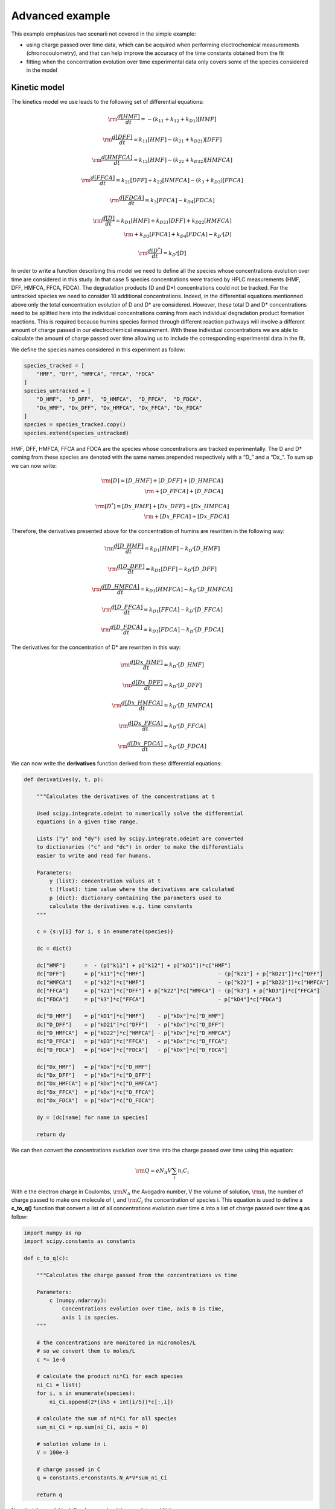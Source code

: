 Advanced example
================

This example emphasizes two scenarii not covered in the simple example:

-  using charge passed over time data, which can be acquired when
   performing electrochemical measurements (chronocoulometry), and that
   can help improve the accuracy of the time constants obtained from the
   fit

-  fitting when the concentration evolution over time experimental data
   only covers some of the species considered in the model

Kinetic model
~~~~~~~~~~~~~

The kinetics model we use leads to the following set of differential
equations:

.. math:: \rm \frac{d[HMF]}{dt} = -(k_{\textbf{1}1} + k_{\textbf{1}2} + k_{D\textbf{1}})[HMF]

.. math:: \rm \frac{d[DFF]}{dt} = k_{\textbf{1}1}[HMF] - (k_{\textbf{2}1} + k_{D\textbf{2}1})[DFF]

.. math:: \rm \frac{d[HMFCA]}{dt} = k_{\textbf{1}2}[HMF] - (k_{\textbf{2}2} + k_{D\textbf{2}2})[HMFCA]

.. math:: \rm \frac{d[FFCA]}{dt} = k_{\textbf{2}1}[DFF] + k_{\textbf{2}2}[HMFCA] - (k_{\textbf{3}} + k_{D\textbf{3}})[FFCA]

.. math:: \rm \frac{d[FDCA]}{dt} = k_{\textbf{3}}[FFCA] - k_{D\textbf{4}}[FDCA]

.. math::

   \rm \frac{d[D]}{dt} = k_{D\textbf{1}}[HMF] + k_{D\textbf{2}1}[DFF] + k_{D\textbf{2}2}[HMFCA]\\
   \rm + k_{D\textbf{3}}[FFCA] + k_{D\textbf{4}}[FDCA] - k_{D^*}[D]

.. math:: \rm \frac{d[D^*]}{dt} = k_{D^*}[D]

In order to write a function describing this model we need to define all
the species whose concentrations evolution over time are considered in
this study. In that case 5 species concentrations were tracked by HPLC
measurements (HMF, DFF, HMFCA, FFCA, FDCA). The degradation products (D
and D*) concentrations could not be tracked. For the untracked species
we need to consider 10 additional concentrations. Indeed, in the
differential equations mentionned above only the total concentration
evolution of D and D\* are considered. However, these total D and D\*
concentrations need to be splitted here into the individual
concentrations coming from each individual degradation product formation
reactions. This is required because humins species formed through
different reaction pathways will involve a different amount of charge
passed in our electrochemical measurement. With these individual
concentrations we are able to calculate the amount of charge passed over
time allowing us to include the corresponding experimental data in the
fit.

We define the species names considered in this experiment as follow:

.. code:: python3

    species_tracked = [
        "HMF", "DFF", "HMFCA", "FFCA", "FDCA"
    ]
    species_untracked = [
        "D_HMF",  "D_DFF",  "D_HMFCA",  "D_FFCA",  "D_FDCA",
        "Dx_HMF", "Dx_DFF", "Dx_HMFCA", "Dx_FFCA", "Dx_FDCA"
    ]
    species = species_tracked.copy()
    species.extend(species_untracked)

HMF, DFF, HMFCA, FFCA and FDCA are the species whose concentrations are
tracked experimentally. The D and D\* coming from these species are
denoted with the same names prepended respectively with a “D\_” and a
“Dx\_”. To sum up we can now write:

.. math::


   \rm [D] = [D\_HMF] + [D\_DFF] + [D\_HMFCA]\\
   \rm  + [D\_FFCA] + [D\_FDCA]

.. math::


   \rm [D^*] = [Dx\_HMF] + [Dx\_DFF] + [Dx\_HMFCA]\\
   \rm  + [Dx\_FFCA] + [Dx\_FDCA]

Therefore, the derivatives presented above for the concentration of
humins are rewritten in the following way:

.. math:: \rm \frac{d[D\_HMF]}{dt} = k_{D\textbf{1}}[HMF] - k_{D^*}[D\_HMF]

.. math:: \rm \frac{d[D\_DFF]}{dt} = k_{D\textbf{1}}[DFF] - k_{D^*}[D\_DFF]

.. math:: \rm \frac{d[D\_HMFCA]}{dt} = k_{D\textbf{1}}[HMFCA] - k_{D^*}[D\_HMFCA]

.. math:: \rm \frac{d[D\_FFCA]}{dt} = k_{D\textbf{1}}[FFCA] - k_{D^*}[D\_FFCA]

.. math:: \rm \frac{d[D\_FDCA]}{dt} = k_{D\textbf{1}}[FDCA] - k_{D^*}[D\_FDCA]

The derivatives for the concentration of D\* are rewritten in this way:

.. math:: \rm \frac{d[Dx\_HMF]}{dt} = k_{D^*}[D\_HMF]

.. math:: \rm \frac{d[Dx\_DFF]}{dt} = k_{D^*}[D\_DFF]

.. math:: \rm \frac{d[Dx\_HMFCA]}{dt} = k_{D^*}[D\_HMFCA]

.. math:: \rm \frac{d[Dx\_FFCA]}{dt} = k_{D^*}[D\_FFCA]

.. math:: \rm \frac{d[Dx\_FDCA]}{dt} = k_{D^*}[D\_FDCA]

We can now write the **derivatives** function derived from these
differential equations:

.. code:: python3

    def derivatives(y, t, p):
    
        """Calculates the derivatives of the concentrations at t
        
        Used scipy.integrate.odeint to numerically solve the differential
        equations in a given time range.
        
        Lists ("y" and "dy") used by scipy.integrate.odeint are converted
        to dictionaries ("c" and "dc") in order to make the differentials
        easier to write and read for humans.
        
        Parameters:
            y (list): concentration values at t
            t (float): time value where the derivatives are calculated
            p (dict): dictionary containing the parameters used to
            calculate the derivatives e.g. time constants
        """
        
        c = {s:y[i] for i, s in enumerate(species)}
        
        dc = dict()
    
        dc["HMF"]      =  - (p["k11"] + p["k12"] + p["kD1"])*c["HMF"]
        dc["DFF"]      = p["k11"]*c["HMF"]                       - (p["k21"] + p["kD21"])*c["DFF"]
        dc["HMFCA"]    = p["k12"]*c["HMF"]                       - (p["k22"] + p["kD22"])*c["HMFCA"]
        dc["FFCA"]     = p["k21"]*c["DFF"] + p["k22"]*c["HMFCA"] - (p["k3"] + p["kD3"])*c["FFCA"]
        dc["FDCA"]     = p["k3"]*c["FFCA"]                       - p["kD4"]*c["FDCA"]
        
        dc["D_HMF"]    = p["kD1"]*c["HMF"]    - p["kDx"]*c["D_HMF"]
        dc["D_DFF"]    = p["kD21"]*c["DFF"]   - p["kDx"]*c["D_DFF"]
        dc["D_HMFCA"]  = p["kD22"]*c["HMFCA"] - p["kDx"]*c["D_HMFCA"]
        dc["D_FFCA"]   = p["kD3"]*c["FFCA"]   - p["kDx"]*c["D_FFCA"]
        dc["D_FDCA"]   = p["kD4"]*c["FDCA"]   - p["kDx"]*c["D_FDCA"]
    
        dc["Dx_HMF"]   = p["kDx"]*c["D_HMF"]
        dc["Dx_DFF"]   = p["kDx"]*c["D_DFF"]
        dc["Dx_HMFCA"] = p["kDx"]*c["D_HMFCA"]
        dc["Dx_FFCA"]  = p["kDx"]*c["D_FFCA"]
        dc["Dx_FDCA"]  = p["kDx"]*c["D_FDCA"]
        
        dy = [dc[name] for name in species]
    
        return dy

We can then convert the concentrations evolution over time into the
charge passed over time using this equation:

.. math:: \rm Q = e N_A V \sum_i n_i C_i

With e the electron charge in Coulombs, :math:`\rm N_{A}` the Avogadro
number, V the volume of solution, :math:`\rm n_{i}` the number of charge
passed to make one molecule of i, and :math:`\rm C_{i}` the
concentration of species i. This equation is used to define a
**c_to_q()** function that convert a list of all concentrations
evolution over time **c** into a list of charge passed over time **q**
as follow:

.. code:: python3

    import numpy as np
    import scipy.constants as constants
    
    def c_to_q(c):
        
        """Calculates the charge passed from the concentrations vs time
        
        Parameters:
            c (numpy.ndarray):
                Concentrations evolution over time, axis 0 is time,
                axis 1 is species.
        """
        
        # the concentrations are monitored in micromoles/L
        # so we convert them to moles/L
        c *= 1e-6
        
        # calculate the product ni*Ci for each species
        ni_Ci = list()
        for i, s in enumerate(species):
            ni_Ci.append(2*(i%5 + int(i/5))*c[:,i])
        
        # calculate the sum of ni*Ci for all species
        sum_ni_Ci = np.sum(ni_Ci, axis = 0)
        
        # solution volume in L
        V = 100e-3
        
        # charge passed in C
        q = constants.e*constants.N_A*V*sum_ni_Ci
    
        return q

Now that the model is defined we can load the raw data and fit it.

Load concentrations and charge passed evolution over time
~~~~~~~~~~~~~~~~~~~~~~~~~~~~~~~~~~~~~~~~~~~~~~~~~~~~~~~~~

Here three .csv files are used to get the measured evolution of HMF,
DFF, HMFCA, FFCA and FDCA concentrations over time. Three additional
.csv files are used for the charge passed over time. These files are
loaded in an object of class :class:`data.Dataset`. Yon can consult
the recomendations for the .csv files formatting in the
:meth:`data.Dataset.load_c` and the :meth:`data.Dataset.load_q`
methods documentation.

.. code:: python3

    from chemical_kinetics import data
    
    folders = [f"data/run{i}/" for i in range(1,4)]
    files_c = [f"{folder}Reaction Monitoring.csv" for folder in folders]
    files_q = [f"{folder}Charge Passed.csv" for folder in folders]
    
    ds = data.Dataset(
        files_c = files_c,
        files_q = files_q,
        t_label = "Time [h]",
        c_label = r"Concentration [$\rm\mu$M]",
        q_label = "Charge passed [C]"
    )

Fitting
~~~~~~~

The only parameters to be fitted are the time constants. The initial
concentrations are fixed to the initial values recorded by HPLC for the
tracked species. For the untracked species the initial concentrations
are fixed to 0.

We first define the time constants parameters:

.. code:: python3

    parameter_args = dict(value = 0.05, min = 0)
    parameter_names = [
        "k11","k12","k21","k22","k3",
        "kD1","kD21","kD22","kD3","kD4",
        "kDx"
        ]
    parameters = {name: parameter_args for name in parameter_names}

Then we define the initial concentrations parameter for the tracked
species:

.. code:: python3

    c0 = {name: dict(vary = False) for name in species_tracked}

And finally, we define the initial concentrations for the untracked
species (note that we need here to define an ordered dictionary):

.. code:: python3

    from collections import OrderedDict
    c0_untracked = OrderedDict({
        name: dict(value = 0, vary = False) for name in species_untracked
    })

With the data loaded, the model defined and the parameters / initial
concentrations initialized we can proceed with the fit, using the
function :func:`fit.fit_dataset`:

.. code:: python3

    from chemical_kinetics import fit
    
    fit.fit_dataset(
        dataset = ds,
        derivatives = derivatives,
        c_to_q = c_to_q,
        parameters = parameters,
        c0 = c0,
        c0_untracked = c0_untracked
    )


.. parsed-literal::

    Fit succeeded.


Fit results
~~~~~~~~~~~

The fit results are summarized in the table below. Note that all the
initial concentrations (parameters starting with the string **c0\_**)
are fixed so only the ks values are varying parameters in this fit. The
parameter values resulting from the fit can be printed using the
function :func:`fit.print_result`:

.. code:: python3

    fit.print_result(ds)



.. raw:: html

    <div>
    <style scoped>
        .dataframe tbody tr th:only-of-type {
            vertical-align: middle;
        }
    
        .dataframe tbody tr th {
            vertical-align: top;
        }
    
        .dataframe thead th {
            text-align: right;
        }
    </style>
    <table border="1" class = 'docutils'>
      <thead>
        <tr style="text-align: right;">
          <th></th>
          <th>name</th>
          <th>value</th>
          <th>stderr</th>
          <th>stderr/value %</th>
          <th>init. val.</th>
          <th>vary</th>
          <th>min</th>
          <th>max</th>
        </tr>
      </thead>
      <tbody>
        <tr>
          <th>0</th>
          <td>k11</td>
          <td>0.00554</td>
          <td>0.000195</td>
          <td>3.51</td>
          <td>0.05</td>
          <td>True</td>
          <td>0</td>
          <td>inf</td>
        </tr>
        <tr>
          <th>1</th>
          <td>k12</td>
          <td>0.00182</td>
          <td>5.24e-05</td>
          <td>2.89</td>
          <td>0.05</td>
          <td>True</td>
          <td>0</td>
          <td>inf</td>
        </tr>
        <tr>
          <th>2</th>
          <td>k21</td>
          <td>0.0649</td>
          <td>0.00411</td>
          <td>6.33</td>
          <td>0.05</td>
          <td>True</td>
          <td>0</td>
          <td>inf</td>
        </tr>
        <tr>
          <th>3</th>
          <td>k22</td>
          <td>0.038</td>
          <td>0.00853</td>
          <td>22.4</td>
          <td>0.05</td>
          <td>True</td>
          <td>0</td>
          <td>inf</td>
        </tr>
        <tr>
          <th>4</th>
          <td>k3</td>
          <td>0.0073</td>
          <td>0.000393</td>
          <td>5.38</td>
          <td>0.05</td>
          <td>True</td>
          <td>0</td>
          <td>inf</td>
        </tr>
        <tr>
          <th>5</th>
          <td>kD1</td>
          <td>0.0302</td>
          <td>0.000367</td>
          <td>1.22</td>
          <td>0.05</td>
          <td>True</td>
          <td>0</td>
          <td>inf</td>
        </tr>
        <tr>
          <th>6</th>
          <td>kD21</td>
          <td>0.0435</td>
          <td>0.00708</td>
          <td>16.3</td>
          <td>0.05</td>
          <td>True</td>
          <td>0</td>
          <td>inf</td>
        </tr>
        <tr>
          <th>7</th>
          <td>kD22</td>
          <td>2.93e-05</td>
          <td>0.00839</td>
          <td>2.86e+04</td>
          <td>0.05</td>
          <td>True</td>
          <td>0</td>
          <td>inf</td>
        </tr>
        <tr>
          <th>8</th>
          <td>kD3</td>
          <td>0.0545</td>
          <td>0.00431</td>
          <td>7.9</td>
          <td>0.05</td>
          <td>True</td>
          <td>0</td>
          <td>inf</td>
        </tr>
        <tr>
          <th>9</th>
          <td>kD4</td>
          <td>0.0727</td>
          <td>0.00592</td>
          <td>8.13</td>
          <td>0.05</td>
          <td>True</td>
          <td>0</td>
          <td>inf</td>
        </tr>
        <tr>
          <th>10</th>
          <td>kDx</td>
          <td>0.00173</td>
          <td>0.000275</td>
          <td>15.9</td>
          <td>0.05</td>
          <td>True</td>
          <td>0</td>
          <td>inf</td>
        </tr>
        <tr>
          <th>11</th>
          <td>c0_HMF</td>
          <td>4.86e+03</td>
          <td>0</td>
          <td>0</td>
          <td>4.86e+03</td>
          <td>False</td>
          <td>-inf</td>
          <td>inf</td>
        </tr>
        <tr>
          <th>12</th>
          <td>c0_DFF</td>
          <td>4.57</td>
          <td>0</td>
          <td>0</td>
          <td>4.57</td>
          <td>False</td>
          <td>-inf</td>
          <td>inf</td>
        </tr>
        <tr>
          <th>13</th>
          <td>c0_HMFCA</td>
          <td>0.453</td>
          <td>0</td>
          <td>0</td>
          <td>0.453</td>
          <td>False</td>
          <td>-inf</td>
          <td>inf</td>
        </tr>
        <tr>
          <th>14</th>
          <td>c0_FFCA</td>
          <td>0.248</td>
          <td>0</td>
          <td>0</td>
          <td>0.248</td>
          <td>False</td>
          <td>-inf</td>
          <td>inf</td>
        </tr>
        <tr>
          <th>15</th>
          <td>c0_FDCA</td>
          <td>0.112</td>
          <td>0</td>
          <td>0</td>
          <td>0.112</td>
          <td>False</td>
          <td>-inf</td>
          <td>inf</td>
        </tr>
        <tr>
          <th>16</th>
          <td>c0_D_HMF</td>
          <td>0</td>
          <td>0</td>
          <td>nan</td>
          <td>0</td>
          <td>False</td>
          <td>-inf</td>
          <td>inf</td>
        </tr>
        <tr>
          <th>17</th>
          <td>c0_D_DFF</td>
          <td>0</td>
          <td>0</td>
          <td>nan</td>
          <td>0</td>
          <td>False</td>
          <td>-inf</td>
          <td>inf</td>
        </tr>
        <tr>
          <th>18</th>
          <td>c0_D_HMFCA</td>
          <td>0</td>
          <td>0</td>
          <td>nan</td>
          <td>0</td>
          <td>False</td>
          <td>-inf</td>
          <td>inf</td>
        </tr>
        <tr>
          <th>19</th>
          <td>c0_D_FFCA</td>
          <td>0</td>
          <td>0</td>
          <td>nan</td>
          <td>0</td>
          <td>False</td>
          <td>-inf</td>
          <td>inf</td>
        </tr>
        <tr>
          <th>20</th>
          <td>c0_D_FDCA</td>
          <td>0</td>
          <td>0</td>
          <td>nan</td>
          <td>0</td>
          <td>False</td>
          <td>-inf</td>
          <td>inf</td>
        </tr>
        <tr>
          <th>21</th>
          <td>c0_Dx_HMF</td>
          <td>0</td>
          <td>0</td>
          <td>nan</td>
          <td>0</td>
          <td>False</td>
          <td>-inf</td>
          <td>inf</td>
        </tr>
        <tr>
          <th>22</th>
          <td>c0_Dx_DFF</td>
          <td>0</td>
          <td>0</td>
          <td>nan</td>
          <td>0</td>
          <td>False</td>
          <td>-inf</td>
          <td>inf</td>
        </tr>
        <tr>
          <th>23</th>
          <td>c0_Dx_HMFCA</td>
          <td>0</td>
          <td>0</td>
          <td>nan</td>
          <td>0</td>
          <td>False</td>
          <td>-inf</td>
          <td>inf</td>
        </tr>
        <tr>
          <th>24</th>
          <td>c0_Dx_FFCA</td>
          <td>0</td>
          <td>0</td>
          <td>nan</td>
          <td>0</td>
          <td>False</td>
          <td>-inf</td>
          <td>inf</td>
        </tr>
        <tr>
          <th>25</th>
          <td>c0_Dx_FDCA</td>
          <td>0</td>
          <td>0</td>
          <td>nan</td>
          <td>0</td>
          <td>False</td>
          <td>-inf</td>
          <td>inf</td>
        </tr>
      </tbody>
    </table>
    </div>


To assess the fit results the evolution of concentration over time and
charge passed over time are plotted, using respectively the functions
:func:`plot.plot_c` and :func:`plot.plot_q`. For the concentrations
evolution over time the lines correspond to the fit result and the
points with errorbars to the experimental data.

.. code:: python3

    from chemical_kinetics import plot
    
    plot.plot_c(ds, ["HMF"])



.. image:: HMF_oxidation_WO3_files/HMF_oxidation_WO3_37_0.svg
  :align: center

.. code:: python3

    plot.plot_c(ds, ["DFF", "HMFCA", "FFCA", "FDCA"])



.. image:: HMF_oxidation_WO3_files/HMF_oxidation_WO3_38_0.svg
  :align: center

.. code:: python3

    plot.plot_q(ds)



.. image:: HMF_oxidation_WO3_files/HMF_oxidation_WO3_39_0.svg
  :align: center

